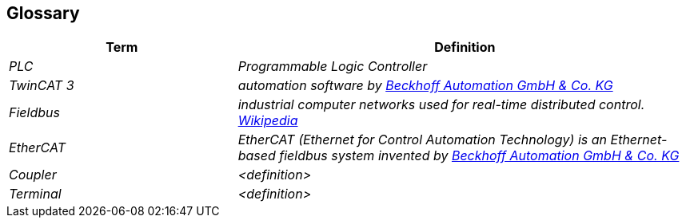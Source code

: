 [[section-glossary]]
== Glossary



[cols="e,2e" options="header"]
|===
|Term |Definition

|PLC
|Programmable Logic Controller

|TwinCAT 3
|automation software by  https://www.beckhoff.com/de-de/[Beckhoff Automation GmbH & Co. KG]

|Fieldbus
|industrial computer networks used for real-time distributed control. https://en.wikipedia.org/wiki/Fieldbus[Wikipedia]

|EtherCAT
|EtherCAT (Ethernet for Control Automation Technology) is an Ethernet-based fieldbus system invented by https://www.beckhoff.com/de-de/produkte/i-o/ethercat/[Beckhoff Automation GmbH & Co. KG]

|Coupler
|<definition>

|Terminal
|<definition>

|===
